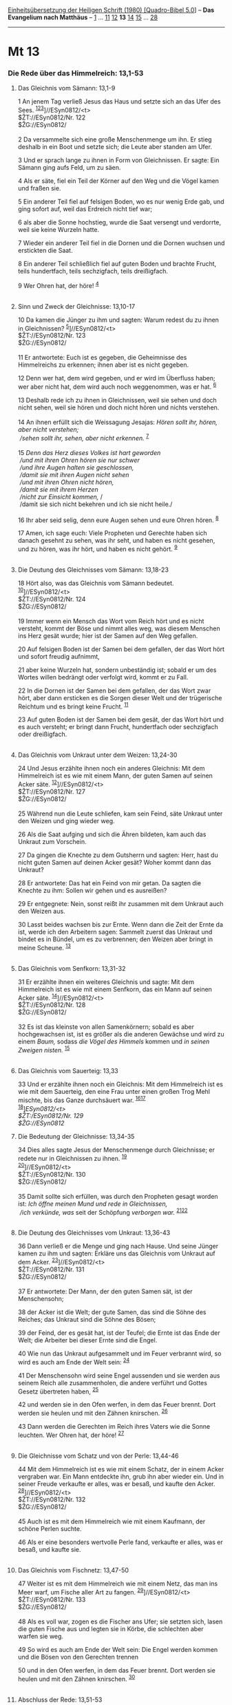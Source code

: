 :PROPERTIES:
:ID:       3bdb9639-b655-4439-a5c9-ceb6d4caa093
:END:
<<navbar>>
[[../index.html][Einheitsübersetzung der Heiligen Schrift (1980)
[Quadro-Bibel 5.0]]] -- *Das Evangelium nach Matthäus* --
[[file:Mt_1.html][1]] ... [[file:Mt_11.html][11]]
[[file:Mt_12.html][12]] *13* [[file:Mt_14.html][14]]
[[file:Mt_15.html][15]] ... [[file:Mt_28.html][28]]

--------------

* Mt 13
  :PROPERTIES:
  :CUSTOM_ID: mt-13
  :END:

<<verses>>

<<v1>>
*** Die Rede über das Himmelreich: 13,1-53
    :PROPERTIES:
    :CUSTOM_ID: die-rede-über-das-himmelreich-131-53
    :END:
**** Das Gleichnis vom Sämann: 13,1-9
     :PROPERTIES:
     :CUSTOM_ID: das-gleichnis-vom-sämann-131-9
     :END:
1 An jenem Tag verließ Jesus das Haus und setzte sich an das Ufer des
Sees. ^{[[#fn1][1]][[#fn2][2]][[#fn3][3]]}]//ESyn0812/<t>\\
$ŽT://ESyn0812/Nr. 122\\
$ŽG://ESyn0812/\\
\\

<<v2>>
2 Da versammelte sich eine große Menschenmenge um ihn. Er stieg deshalb
in ein Boot und setzte sich; die Leute aber standen am Ufer.

<<v3>>
3 Und er sprach lange zu ihnen in Form von Gleichnissen. Er sagte: Ein
Sämann ging aufs Feld, um zu säen.

<<v4>>
4 Als er säte, fiel ein Teil der Körner auf den Weg und die Vögel kamen
und fraßen sie.

<<v5>>
5 Ein anderer Teil fiel auf felsigen Boden, wo es nur wenig Erde gab,
und ging sofort auf, weil das Erdreich nicht tief war;

<<v6>>
6 als aber die Sonne hochstieg, wurde die Saat versengt und verdorrte,
weil sie keine Wurzeln hatte.

<<v7>>
7 Wieder ein anderer Teil fiel in die Dornen und die Dornen wuchsen und
erstickten die Saat.

<<v8>>
8 Ein anderer Teil schließlich fiel auf guten Boden und brachte Frucht,
teils hundertfach, teils sechzigfach, teils dreißigfach.

<<v9>>
9 Wer Ohren hat, der höre! ^{[[#fn4][4]]}\\
\\

<<v10>>
**** Sinn und Zweck der Gleichnisse: 13,10-17
     :PROPERTIES:
     :CUSTOM_ID: sinn-und-zweck-der-gleichnisse-1310-17
     :END:
10 Da kamen die Jünger zu ihm und sagten: Warum redest du zu ihnen in
Gleichnissen? ^{[[#fn5][5]]}]//ESyn0812/<t>\\
$ŽT://ESyn0812/Nr. 123\\
$ŽG://ESyn0812/\\
\\

<<v11>>
11 Er antwortete: Euch ist es gegeben, die Geheimnisse des Himmelreichs
zu erkennen; ihnen aber ist es nicht gegeben.

<<v12>>
12 Denn wer hat, dem wird gegeben, und er wird im Überfluss haben; wer
aber nicht hat, dem wird auch noch weggenommen, was er hat.
^{[[#fn6][6]]}

<<v13>>
13 Deshalb rede ich zu ihnen in Gleichnissen, weil sie sehen und doch
nicht sehen, weil sie hören und doch nicht hören und nichts verstehen.\\
\\

<<v14>>
14 An ihnen erfüllt sich die Weissagung Jesajas: /Hören sollt ihr,
hören, aber nicht verstehen;/ /\\
 /sehen sollt ihr, sehen, aber nicht erkennen./ ^{[[#fn7][7]]}\\
\\

<<v15>>
15 /Denn das Herz dieses Volkes ist hart geworden/ /\\
 /und mit ihren Ohren hören sie nur schwer/ /\\
 /und ihre Augen halten sie geschlossen,/ /\\
 /damit sie mit ihren Augen nicht sehen/ /\\
 /und mit ihren Ohren nicht hören,/ /\\
 /damit sie mit ihrem Herzen/ /\\
 /nicht zur Einsicht kommen,/ /\\
 /damit sie sich nicht bekehren und ich sie nicht heile./\\
\\

<<v16>>
16 Ihr aber seid selig, denn eure Augen sehen und eure Ohren hören.
^{[[#fn8][8]]}

<<v17>>
17 Amen, ich sage euch: Viele Propheten und Gerechte haben sich danach
gesehnt zu sehen, was ihr seht, und haben es nicht gesehen, und zu
hören, was ihr hört, und haben es nicht gehört. ^{[[#fn9][9]]}\\
\\

<<v18>>
**** Die Deutung des Gleichnisses vom Sämann: 13,18-23
     :PROPERTIES:
     :CUSTOM_ID: die-deutung-des-gleichnisses-vom-sämann-1318-23
     :END:
18 Hört also, was das Gleichnis vom Sämann bedeutet.
^{[[#fn10][10]]}]//ESyn0812/<t>\\
$ŽT://ESyn0812/Nr. 124\\
$ŽG://ESyn0812/\\
\\

<<v19>>
19 Immer wenn ein Mensch das Wort vom Reich hört und es nicht versteht,
kommt der Böse und nimmt alles weg, was diesem Menschen ins Herz gesät
wurde; hier ist der Samen auf den Weg gefallen.

<<v20>>
20 Auf felsigen Boden ist der Samen bei dem gefallen, der das Wort hört
und sofort freudig aufnimmt,

<<v21>>
21 aber keine Wurzeln hat, sondern unbeständig ist; sobald er um des
Wortes willen bedrängt oder verfolgt wird, kommt er zu Fall.

<<v22>>
22 In die Dornen ist der Samen bei dem gefallen, der das Wort zwar hört,
aber dann ersticken es die Sorgen dieser Welt und der trügerische
Reichtum und es bringt keine Frucht. ^{[[#fn11][11]]}

<<v23>>
23 Auf guten Boden ist der Samen bei dem gesät, der das Wort hört und es
auch versteht; er bringt dann Frucht, hundertfach oder sechzigfach oder
dreißigfach.\\
\\

<<v24>>
**** Das Gleichnis vom Unkraut unter dem Weizen: 13,24-30
     :PROPERTIES:
     :CUSTOM_ID: das-gleichnis-vom-unkraut-unter-dem-weizen-1324-30
     :END:
24 Und Jesus erzählte ihnen noch ein anderes Gleichnis: Mit dem
Himmelreich ist es wie mit einem Mann, der guten Samen auf seinen Acker
säte. ^{[[#fn12][12]]}]//ESyn0812/<t>\\
$ŽT://ESyn0812/Nr. 127\\
$ŽG://ESyn0812/\\
\\

<<v25>>
25 Während nun die Leute schliefen, kam sein Feind, säte Unkraut unter
den Weizen und ging wieder weg.

<<v26>>
26 Als die Saat aufging und sich die Ähren bildeten, kam auch das
Unkraut zum Vorschein.

<<v27>>
27 Da gingen die Knechte zu dem Gutsherrn und sagten: Herr, hast du
nicht guten Samen auf deinen Acker gesät? Woher kommt dann das Unkraut?

<<v28>>
28 Er antwortete: Das hat ein Feind von mir getan. Da sagten die Knechte
zu ihm: Sollen wir gehen und es ausreißen?

<<v29>>
29 Er entgegnete: Nein, sonst reißt ihr zusammen mit dem Unkraut auch
den Weizen aus.

<<v30>>
30 Lasst beides wachsen bis zur Ernte. Wenn dann die Zeit der Ernte da
ist, werde ich den Arbeitern sagen: Sammelt zuerst das Unkraut und
bindet es in Bündel, um es zu verbrennen; den Weizen aber bringt in
meine Scheune. ^{[[#fn13][13]]}\\
\\

<<v31>>
**** Das Gleichnis vom Senfkorn: 13,31-32
     :PROPERTIES:
     :CUSTOM_ID: das-gleichnis-vom-senfkorn-1331-32
     :END:
31 Er erzählte ihnen ein weiteres Gleichnis und sagte: Mit dem
Himmelreich ist es wie mit einem Senfkorn, das ein Mann auf seinen Acker
säte. ^{[[#fn14][14]]}]//ESyn0812/<t>\\
$ŽT://ESyn0812/Nr. 128\\
$ŽG://ESyn0812/\\
\\

<<v32>>
32 Es ist das kleinste von allen Samenkörnern; sobald es aber
hochgewachsen ist, ist es größer als die anderen Gewächse und wird zu
einem /Baum,/ sodass /die Vögel des Himmels/ kommen und /in seinen
Zweigen nisten./ ^{[[#fn15][15]]}\\
\\

<<v33>>
**** Das Gleichnis vom Sauerteig: 13,33
     :PROPERTIES:
     :CUSTOM_ID: das-gleichnis-vom-sauerteig-1333
     :END:
33 Und er erzählte ihnen noch ein Gleichnis: Mit dem Himmelreich ist es
wie mit dem Sauerteig, den eine Frau unter einen großen Trog Mehl
mischte, bis das Ganze durchsäuert war. ^{[[#fn16][16]][[#fn17][17]]}\\
^{[[#fn18][18]]}]//ESyn0812/<t>\\
$ŽT://ESyn0812/Nr. 129\\
$ŽG://ESyn0812/

<<v34>>
**** Die Bedeutung der Gleichnisse: 13,34-35
     :PROPERTIES:
     :CUSTOM_ID: die-bedeutung-der-gleichnisse-1334-35
     :END:
34 Dies alles sagte Jesus der Menschenmenge durch Gleichnisse; er redete
nur in Gleichnissen zu ihnen. ^{[[#fn19][19]]}\\
^{[[#fn20][20]]}]//ESyn0812/<t>\\
$ŽT://ESyn0812/Nr. 130\\
$ŽG://ESyn0812/\\
\\

<<v35>>
35 Damit sollte sich erfüllen, was durch den Propheten gesagt worden
ist: /Ich öffne meinen Mund und rede in Gleichnissen,/ /\\
 /ich verkünde, was/ seit der Schöpfung /verborgen war./
^{[[#fn21][21]][[#fn22][22]]}\\
\\

<<v36>>
**** Die Deutung des Gleichnisses vom Unkraut: 13,36-43
     :PROPERTIES:
     :CUSTOM_ID: die-deutung-des-gleichnisses-vom-unkraut-1336-43
     :END:
36 Dann verließ er die Menge und ging nach Hause. Und seine Jünger kamen
zu ihm und sagten: Erkläre uns das Gleichnis vom Unkraut auf dem Acker.
^{[[#fn23][23]]}]//ESyn0812/<t>\\
$ŽT://ESyn0812/Nr. 131\\
$ŽG://ESyn0812/\\
\\

<<v37>>
37 Er antwortete: Der Mann, der den guten Samen sät, ist der
Menschensohn;

<<v38>>
38 der Acker ist die Welt; der gute Samen, das sind die Söhne des
Reiches; das Unkraut sind die Söhne des Bösen;

<<v39>>
39 der Feind, der es gesät hat, ist der Teufel; die Ernte ist das Ende
der Welt; die Arbeiter bei dieser Ernte sind die Engel.

<<v40>>
40 Wie nun das Unkraut aufgesammelt und im Feuer verbrannt wird, so wird
es auch am Ende der Welt sein: ^{[[#fn24][24]]}

<<v41>>
41 Der Menschensohn wird seine Engel aussenden und sie werden aus seinem
Reich alle zusammenholen, die andere verführt und Gottes Gesetz
übertreten haben, ^{[[#fn25][25]]}

<<v42>>
42 und werden sie in den Ofen werfen, in dem das Feuer brennt. Dort
werden sie heulen und mit den Zähnen knirschen. ^{[[#fn26][26]]}

<<v43>>
43 Dann werden die Gerechten im Reich ihres Vaters wie die Sonne
leuchten. Wer Ohren hat, der höre! ^{[[#fn27][27]]}\\
\\

<<v44>>
**** Die Gleichnisse vom Schatz und von der Perle: 13,44-46
     :PROPERTIES:
     :CUSTOM_ID: die-gleichnisse-vom-schatz-und-von-der-perle-1344-46
     :END:
44 Mit dem Himmelreich ist es wie mit einem Schatz, der in einem Acker
vergraben war. Ein Mann entdeckte ihn, grub ihn aber wieder ein. Und in
seiner Freude verkaufte er alles, was er besaß, und kaufte den Acker.
^{[[#fn28][28]]}]//ESyn0812/<t>\\
$ŽT://ESyn0812/Nr. 132\\
$ŽG://ESyn0812/\\
\\

<<v45>>
45 Auch ist es mit dem Himmelreich wie mit einem Kaufmann, der schöne
Perlen suchte.

<<v46>>
46 Als er eine besonders wertvolle Perle fand, verkaufte er alles, was
er besaß, und kaufte sie.\\
\\

<<v47>>
**** Das Gleichnis vom Fischnetz: 13,47-50
     :PROPERTIES:
     :CUSTOM_ID: das-gleichnis-vom-fischnetz-1347-50
     :END:
47 Weiter ist es mit dem Himmelreich wie mit einem Netz, das man ins
Meer warf, um Fische aller Art zu fangen.
^{[[#fn29][29]]}]//ESyn0812/<t>\\
$ŽT://ESyn0812/Nr. 133\\
$ŽG://ESyn0812/\\
\\

<<v48>>
48 Als es voll war, zogen es die Fischer ans Ufer; sie setzten sich,
lasen die guten Fische aus und legten sie in Körbe, die schlechten aber
warfen sie weg.

<<v49>>
49 So wird es auch am Ende der Welt sein: Die Engel werden kommen und
die Bösen von den Gerechten trennen

<<v50>>
50 und in den Ofen werfen, in dem das Feuer brennt. Dort werden sie
heulen und mit den Zähnen knirschen. ^{[[#fn30][30]]}\\
\\

<<v51>>
**** Abschluss der Rede: 13,51-53
     :PROPERTIES:
     :CUSTOM_ID: abschluss-der-rede-1351-53
     :END:
51 Habt ihr das alles verstanden? Sie antworteten: Ja.
^{[[#fn31][31]]}]//ESyn0812/<t>\\
$ŽT://ESyn0812/Nr. 134\\
$ŽG://ESyn0812/\\
\\

<<v52>>
52 Da sagte er zu ihnen: Jeder Schriftgelehrte also, der ein Jünger des
Himmelreichs geworden ist, gleicht einem Hausherrn, der aus seinem
reichen Vorrat Neues und Altes hervorholt.

<<v53>>
53 Als Jesus diese Gleichnisse beendet hatte, zog er weiter.\\
^{[[#fn32][32]]}]//ESyn0812/<t>\\
$ŽT://ESyn0812/Nr. 139\\
$ŽG://ESyn0812/

<<v54>>
*** Weitere Taten - Belehrung der Jünger: 13,54 - 17,27
    :PROPERTIES:
    :CUSTOM_ID: weitere-taten---belehrung-der-jünger-1354---1727
    :END:
**** Die Ablehnung Jesu in seiner Heimat: 13,54-58
     :PROPERTIES:
     :CUSTOM_ID: die-ablehnung-jesu-in-seiner-heimat-1354-58
     :END:
54 Jesus kam in seine Heimatstadt und lehrte die Menschen dort in der
Synagoge. Da staunten alle und sagten: Woher hat er diese Weisheit und
die Kraft, Wunder zu tun? ^{[[#fn33][33]][[#fn34][34]]}

<<v55>>
55 Ist das nicht der Sohn des Zimmermanns? Heißt nicht seine Mutter
Maria und sind nicht Jakobus, Josef, Simon und Judas seine Brüder?
^{[[#fn35][35]]}

<<v56>>
56 Leben nicht alle seine Schwestern unter uns? Woher also hat er das
alles?

<<v57>>
57 Und sie nahmen Anstoß an ihm und lehnten ihn ab. Da sagte Jesus zu
ihnen: Nirgends hat ein Prophet so wenig Ansehen wie in seiner Heimat
und in seiner Familie. ^{[[#fn36][36]]}

<<v58>>
58 Und wegen ihres Unglaubens tat er dort nur wenige Wunder.\\
\\

^{[[#fnm1][1]]} ℘ (1-9) Mk 4,1-9; Lk 8,4-8

^{[[#fnm2][2]]} 1-53: In der Rede über das Himmelreich fasst Matthäus
sieben Gleichnisse zusammen, die vom Reich Gottes handeln. Drei dieser
Gleichnisse finden sich auch bei Lukas, davon zwei auch bei Markus, vier
gehören zum Sondergut des Evangelisten: Unkraut unter dem Weizen, Schatz
und Perle, Fischnetz. Alle Himmelreichsgleichnisse setzen voraus, dass
das Reich Gottes bereits mit dem Wirken Jesu anbricht.

^{[[#fnm3][3]]} ℘ ⇨Esyn: Synopse Nr. 122

^{[[#fnm4][4]]} ℘ 11,15

^{[[#fnm5][5]]} ℘ (10-17) Mk 4,10-12; Lk 8,9f ⇨Esyn: Synopse Nr. 123

^{[[#fnm6][6]]} ℘ 25,29; Mk 4,25; Lk 8,18; 19,26

^{[[#fnm7][7]]} ℘ (14f) Jes 6,9f; Apg 28,26f; Joh 12,40

^{[[#fnm8][8]]} ℘ (16-17) Lk 10,23f

^{[[#fnm9][9]]} ℘ 1 Petr 1,10-12

^{[[#fnm10][10]]} ℘ (18-23) Mk 4,13-20; Lk 8,11-15 ⇨Esyn: Synopse Nr.
124

^{[[#fnm11][11]]} ℘ 1 Tim 6,9

^{[[#fnm12][12]]} ℘ (24-30) 13,36-43 ⇨Esyn: Synopse Nr. 127

^{[[#fnm13][13]]} ℘ 3,12

^{[[#fnm14][14]]} ℘ 17,20; Lk 17,6; (31-32) Mk 4,30-32; Lk 13,18f ⇨Esyn:
Synopse Nr. 128

^{[[#fnm15][15]]} ℘ Dan 4,8f.18; Ez 17,23

^{[[#fnm16][16]]} ℘ 1 Kor 5,6; Gal 5,9; Lk 13,20f

^{[[#fnm17][17]]} unter einen großen Trog Mehl, wörtlich: unter drei Sea
Mehl. Eine Sea entspricht etwa dreizehn Litern.

^{[[#fnm18][18]]} ℘ ⇨Esyn: Synopse Nr. 129

^{[[#fnm19][19]]} ℘ Mk 4,33f

^{[[#fnm20][20]]} ℘ ⇨Esyn: Synopse Nr. 130

^{[[#fnm21][21]]} ℘ Ps 78,2

^{[[#fnm22][22]]} Mehrere alte Textzeugen haben: seit der Schöpfung der
Welt.

^{[[#fnm23][23]]} ℘ (36-43) 13,24-30 ⇨Esyn: Synopse Nr. 131

^{[[#fnm24][24]]} ℘ 3,10; 7,19; Joh 15,6

^{[[#fnm25][25]]} ℘ 24,31f

^{[[#fnm26][26]]} ℘ 8,12

^{[[#fnm27][27]]} ℘ Dan 12,3; Mt 11,15

^{[[#fnm28][28]]} ℘ ⇨Esyn: Synopse Nr. 132

^{[[#fnm29][29]]} ℘ ⇨Esyn: Synopse Nr. 133

^{[[#fnm30][30]]} ℘ 8,12

^{[[#fnm31][31]]} ℘ ⇨Esyn: Synopse Nr. 134

^{[[#fnm32][32]]} ℘ ⇨Esyn: Synopse Nr. 139

^{[[#fnm33][33]]} ℘ Joh 7,15; (54-58) Mk 6,1-6a; Lk 4,16-30

^{[[#fnm34][34]]} 54-58: Der Bericht über die Ablehnung Jesu in Nazaret
gibt auch Auskunft über die Familie Jesu: Nach Matthäus war der Vater
Jesu, nach der Parallelstelle Mk 6,1-6 Jesus selbst Bauhandwerker. (Zu
den Brüdern und Schwestern Jesu vgl. die Anmerkung zu Mt 12,46f.)

^{[[#fnm35][35]]} ℘ Joh 6,42

^{[[#fnm36][36]]} ℘ Joh 4,44

